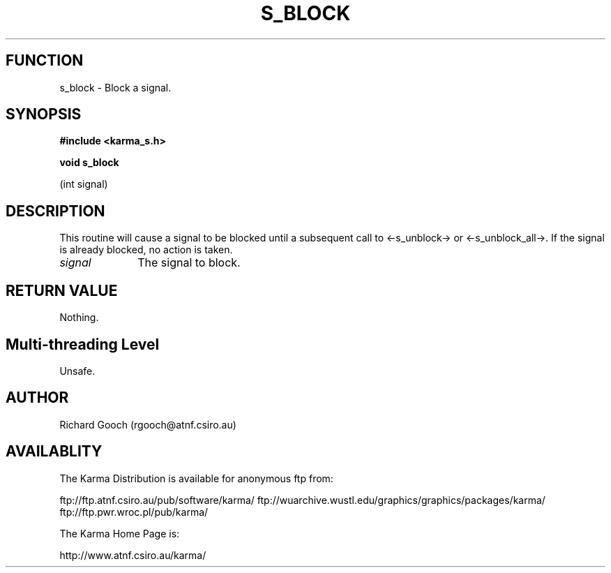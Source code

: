 .TH S_BLOCK 3 "13 Nov 2005" "Karma Distribution"
.SH FUNCTION
s_block \- Block a signal.
.SH SYNOPSIS
.B #include <karma_s.h>
.sp
.B void s_block
.sp
(int signal)
.SH DESCRIPTION
This routine will cause a signal to be blocked until a subsequent
call to <-s_unblock-> or <-s_unblock_all->. If the signal is already
blocked, no action is taken.
.IP \fIsignal\fP 1i
The signal to block.
.SH RETURN VALUE
Nothing.
.SH Multi-threading Level
Unsafe.
.SH AUTHOR
Richard Gooch (rgooch@atnf.csiro.au)
.SH AVAILABLITY
The Karma Distribution is available for anonymous ftp from:

ftp://ftp.atnf.csiro.au/pub/software/karma/
ftp://wuarchive.wustl.edu/graphics/graphics/packages/karma/
ftp://ftp.pwr.wroc.pl/pub/karma/

The Karma Home Page is:

http://www.atnf.csiro.au/karma/
